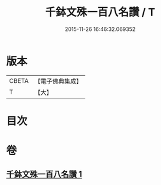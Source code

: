 #+TITLE: 千鉢文殊一百八名讚 / T
#+DATE: 2015-11-26 16:46:32.069352
* 版本
 |     CBETA|【電子佛典集成】|
 |         T|【大】     |

* 目次
* 卷
** [[file:KR6j0402_001.txt][千鉢文殊一百八名讚 1]]
